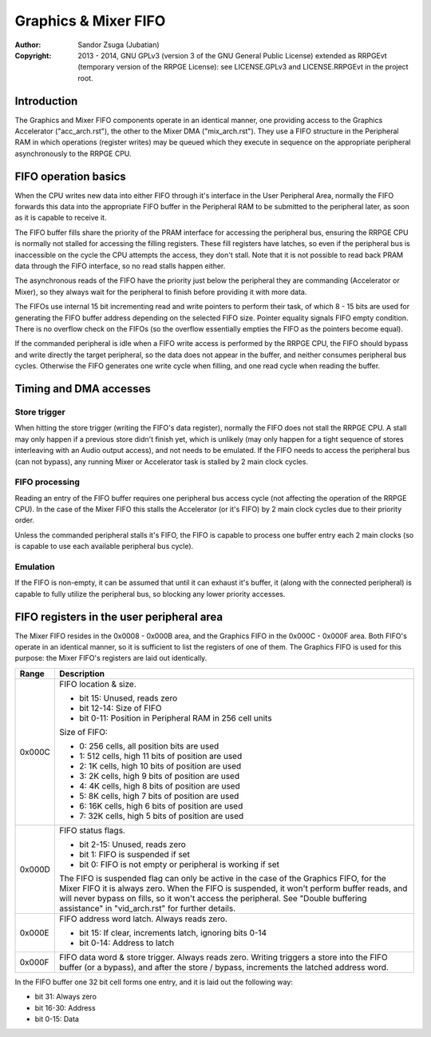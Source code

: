 
Graphics & Mixer FIFO
==============================================================================

:Author:    Sandor Zsuga (Jubatian)
:Copyright: 2013 - 2014, GNU GPLv3 (version 3 of the GNU General Public
            License) extended as RRPGEvt (temporary version of the RRPGE
            License): see LICENSE.GPLv3 and LICENSE.RRPGEvt in the project
            root.




Introduction
------------------------------------------------------------------------------


The Graphics and Mixer FIFO components operate in an identical manner, one
providing access to the Graphics Accelerator ("acc_arch.rst"), the other to
the Mixer DMA ("mix_arch.rst"). They use a FIFO structure in the Peripheral
RAM in which operations (register writes) may be queued which they execute in
sequence on the appropriate peripheral asynchronously to the RRPGE CPU.




FIFO operation basics
------------------------------------------------------------------------------


When the CPU writes new data into either FIFO through it's interface in the
User Peripheral Area, normally the FIFO forwards this data into the
appropriate FIFO buffer in the Peripheral RAM to be submitted to the
peripheral later, as soon as it is capable to receive it.

The FIFO buffer fills share the priority of the PRAM interface for accessing
the peripheral bus, ensuring the RRPGE CPU is normally not stalled for
accessing the filling registers. These fill registers have latches, so even if
the peripheral bus is inaccessible on the cycle the CPU attempts the access,
they don't stall. Note that it is not possible to read back PRAM data through
the FIFO interface, so no read stalls happen either.

The asynchronous reads of the FIFO have the priority just below the peripheral
they are commanding (Accelerator or Mixer), so they always wait for the
peripheral to finish before providing it with more data.

The FIFOs use internal 15 bit incrementing read and write pointers to perform
their task, of which 8 - 15 bits are used for generating the FIFO buffer
address depending on the selected FIFO size. Pointer equality signals FIFO
empty condition. There is no overflow check on the FIFOs (so the overflow
essentially empties the FIFO as the pointers become equal).

If the commanded peripheral is idle when a FIFO write access is performed by
the RRPGE CPU, the FIFO should bypass and write directly the target
peripheral, so the data does not appear in the buffer, and neither consumes
peripheral bus cycles. Otherwise the FIFO generates one write cycle when
filling, and one read cycle when reading the buffer.




Timing and DMA accesses
------------------------------------------------------------------------------


Store trigger
^^^^^^^^^^^^^^^^^^^^^^^^^^^^^^

When hitting the store trigger (writing the FIFO's data register), normally
the FIFO does not stall the RRPGE CPU. A stall may only happen if a previous
store didn't finish yet, which is unlikely (may only happen for a tight
sequence of stores interleaving with an Audio output access), and not needs to
be emulated. If the FIFO needs to access the peripheral bus (can not bypass),
any running Mixer or Accelerator task is stalled by 2 main clock cycles.


FIFO processing
^^^^^^^^^^^^^^^^^^^^^^^^^^^^^^

Reading an entry of the FIFO buffer requires one peripheral bus access cycle
(not affecting the operation of the RRPGE CPU). In the case of the Mixer FIFO
this stalls the Accelerator (or it's FIFO) by 2 main clock cycles due to their
priority order.

Unless the commanded peripheral stalls it's FIFO, the FIFO is capable to
process one buffer entry each 2 main clocks (so is capable to use each
available peripheral bus cycle).


Emulation
^^^^^^^^^^^^^^^^^^^^^^^^^^^^^^

If the FIFO is non-empty, it can be assumed that until it can exhaust it's
buffer, it (along with the connected peripheral) is capable to fully utilize
the peripheral bus, so blocking any lower priority accesses.




FIFO registers in the user peripheral area
------------------------------------------------------------------------------


The Mixer FIFO resides in the 0x0008 - 0x000B area, and the Graphics FIFO in
the 0x000C - 0x000F area. Both FIFO's operate in an identical manner, so it is
sufficient to list the registers of one of them. The Graphics FIFO is used for
this purpose: the Mixer FIFO's registers are laid out identically.

+--------+-------------------------------------------------------------------+
| Range  | Description                                                       |
+========+===================================================================+
|        | FIFO location & size.                                             |
| 0x000C |                                                                   |
|        | - bit    15: Unused, reads zero                                   |
|        | - bit 12-14: Size of FIFO                                         |
|        | - bit  0-11: Position in Peripheral RAM in 256 cell units         |
|        |                                                                   |
|        | Size of FIFO:                                                     |
|        |                                                                   |
|        | - 0: 256 cells, all position bits are used                        |
|        | - 1: 512 cells, high 11 bits of position are used                 |
|        | - 2: 1K cells, high 10 bits of position are used                  |
|        | - 3: 2K cells, high 9 bits of position are used                   |
|        | - 4: 4K cells, high 8 bits of position are used                   |
|        | - 5: 8K cells, high 7 bits of position are used                   |
|        | - 6: 16K cells, high 6 bits of position are used                  |
|        | - 7: 32K cells, high 5 bits of position are used                  |
+--------+-------------------------------------------------------------------+
|        | FIFO status flags.                                                |
| 0x000D |                                                                   |
|        | - bit  2-15: Unused, reads zero                                   |
|        | - bit     1: FIFO is suspended if set                             |
|        | - bit     0: FIFO is not empty or peripheral is working if set    |
|        |                                                                   |
|        | The FIFO is suspended flag can only be active in the case of the  |
|        | Graphics FIFO, for the Mixer FIFO it is always zero. When the     |
|        | FIFO is suspended, it won't perform buffer reads, and will never  |
|        | bypass on fills, so it won't access the peripheral. See "Double   |
|        | buffering assistance" in "vid_arch.rst" for further details.      |
+--------+-------------------------------------------------------------------+
|        | FIFO address word latch. Always reads zero.                       |
| 0x000E |                                                                   |
|        | - bit    15: If clear, increments latch, ignoring bits 0-14       |
|        | - bit  0-14: Address to latch                                     |
+--------+-------------------------------------------------------------------+
|        | FIFO data word & store trigger. Always reads zero. Writing        |
| 0x000F | triggers a store into the FIFO buffer (or a bypass), and after    |
|        | the store / bypass, increments the latched address word.          |
+--------+-------------------------------------------------------------------+

In the FIFO buffer one 32 bit cell forms one entry, and it is laid out the
following way:

- bit    31: Always zero
- bit 16-30: Address
- bit  0-15: Data
